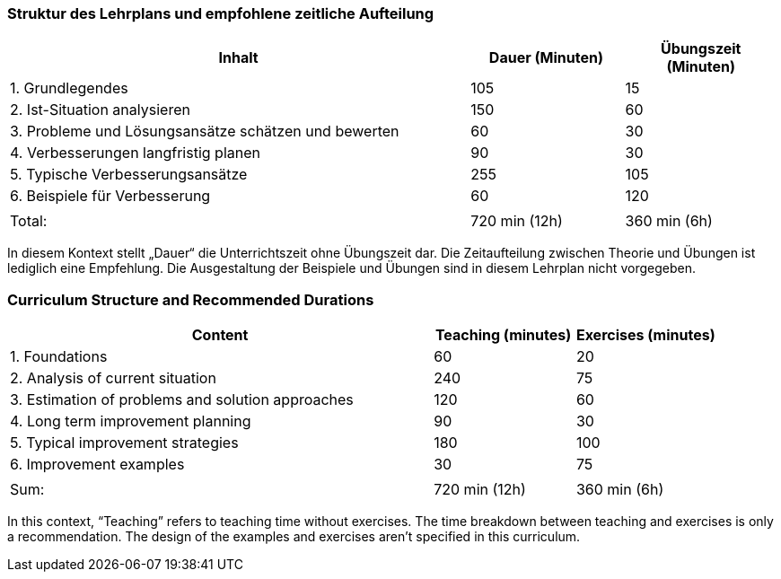 
// tag::DE[]
=== Struktur des Lehrplans und empfohlene zeitliche Aufteilung

[cols="3,1,1", options="header"]
|===

| Inhalt
| Dauer (Minuten)
| Übungszeit (Minuten)

| 1. Grundlegendes
| 105
| 15

| 2. Ist-Situation analysieren
| 150
| 60

| 3. Probleme und Lösungsansätze schätzen und bewerten
| 60
| 30

| 4. Verbesserungen langfristig planen
| 90
| 30

| 5. Typische Verbesserungsansätze
| 255
| 105

| 6. Beispiele für Verbesserung
| 60
| 120

|
|
|

| Total:
| 720 min (12h)
| 360 min (6h)
|===

In diesem Kontext stellt „Dauer“ die Unterrichtszeit ohne Übungszeit dar.
Die Zeitaufteilung zwischen Theorie und Übungen ist lediglich eine Empfehlung.
Die Ausgestaltung der Beispiele und Übungen sind in diesem Lehrplan nicht vorgegeben.

// end::DE[]

// tag::EN[]
=== Curriculum Structure and Recommended Durations

[cols="3,1,1", options="header"]
|===

| Content
| Teaching (minutes)
| Exercises (minutes)

| 1. Foundations
| 60
| 20

| 2. Analysis of current situation
| 240
| 75

| 3. Estimation of problems and solution approaches
| 120
| 60

| 4. Long term improvement planning
| 90
| 30

| 5. Typical improvement strategies
| 180
| 100

| 6. Improvement examples
| 30
| 75

|
|
|

| Sum:
| 720 min (12h)
| 360 min (6h)
|===

In this context, “Teaching” refers to teaching time without exercises.
The time breakdown between teaching and exercises is only a recommendation.
The design of the examples and exercises aren't specified in this curriculum.

// end::EN[]

